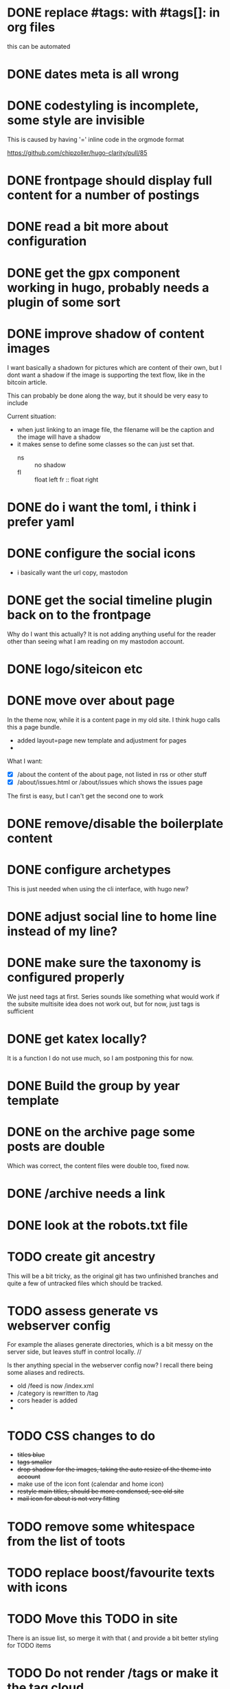 * DONE replace #tags: with #tags[]: in org files
:PROPERTIES:
:CREATED:  [2020-11-14 za 18:09]
:END:

this can be automated
* DONE dates meta is all wrong
:PROPERTIES:
:CREATED:  [2020-11-14 za 18:10]
:END:
* DONE codestyling is incomplete, some style are invisible
:PROPERTIES:
:CREATED:  [2020-11-14 za 18:32]
:END:

This is caused by having '=' inline code in the orgmode format

https://github.com/chipzoller/hugo-clarity/pull/85

* DONE frontpage should display full content for a number of postings
:PROPERTIES:
:CREATED:  [2020-11-14 za 18:30]
:END:
* DONE read a bit more about configuration
:PROPERTIES:
:CREATED:  [2020-11-14 za 18:28]
:END:
* DONE get the gpx component working in hugo, probably needs a plugin of some sort
:PROPERTIES:
:CREATED:  [2020-11-14 za 18:31]
:END:

* DONE improve shadow of content images
:PROPERTIES:
:CREATED:  [2020-11-17 di 13:56]
:END:

I want basically a shadown for pictures which are content of their own, but I dont want a shadow if the image is supporting the text flow, like in the bitcoin article.

This can probably be done along the way, but it should be very easy to include

Current situation:
- when just linking to an image file, the filename will be the caption and the image will have a shadow
- it makes sense to define some classes so the can just set that.
  - ns :: no shadow
  - fl :: float left
    fr :: float right
* DONE do i want the toml, i think i prefer yaml
:PROPERTIES:
:CREATED:  [2020-11-14 za 18:28]
:END:
* DONE configure the social icons
:PROPERTIES:
:CREATED:  [2020-11-14 za 18:10]
:END:

- i basically want the url copy, mastodon
* DONE get the social timeline plugin back on to the frontpage
:PROPERTIES:
:CREATED:  [2020-11-14 za 18:31]
:END:

Why do I want this actually? It is not adding anything useful for the reader other than seeing what I am reading on my mastodon account.

* DONE logo/siteicon etc
:PROPERTIES:
:CREATED:  [2020-11-14 za 18:11]
:END:
* DONE move over about page
:PROPERTIES:
:CREATED:  [2020-11-14 za 18:27]
:END:

In the theme now, while it is a content page in my old site. I think hugo calls this a page bundle.

- added layout=page new template and adjustment for pages
-

What I want:
- [X] /about the content of the about page, not listed in rss or other stuff
- [X] /about/issues.html or /about/issues which shows the issues page

The first is easy, but I can't get the second one to work
* DONE remove/disable the boilerplate content
:PROPERTIES:
:CREATED:  [2020-11-14 za 18:28]
:END:
* DONE configure archetypes
:PROPERTIES:
:CREATED:  [2020-11-18 wo 12:46]
:END:
This is just needed when using the cli interface, with hugo new?
* DONE adjust social line to home line instead of my line?
:PROPERTIES:
:CREATED:  [2020-11-18 wo 12:51]
:END:
* DONE make sure the taxonomy is configured properly
:PROPERTIES:
:CREATED:  [2020-11-14 za 18:28]
:END:

We just need tags at first. Series sounds like something what would work if the subsite multisite idea does not work out, but for now, just tags is sufficient

* DONE get katex locally?
:PROPERTIES:
:CREATED:  [2020-11-16 ma 10:46]
:END:

It is a function I do not use much, so I am postponing this for now.
* DONE Build the group by year template
:PROPERTIES:
:CREATED:  [2020-11-16 ma 14:48]
:END:
* DONE on the archive page some posts are double
:PROPERTIES:
:CREATED:  [2020-11-18 wo 17:29]
:END:

Which was correct, the content files were double too, fixed now.
* DONE /archive needs a link
:PROPERTIES:
:CREATED:  [2020-11-18 wo 19:15]
:END:
* DONE look at the robots.txt file
:PROPERTIES:
:CREATED:  [2020-11-18 wo 18:02]
:END:
* TODO create git ancestry
:PROPERTIES:
:CREATED:  [2020-11-18 wo 17:22]
:END:
This will be a bit tricky, as the original git has two unfinished branches and quite a few of untracked files which should be tracked.
* TODO assess generate vs webserver config
:PROPERTIES:
:CREATED:  [2020-11-18 wo 17:24]
:END:
For example the aliases generate directories, which is a bit messy on the server side, but leaves stuff in control locally. //

Is ther anything special in the webserver config now? I recall there being some aliases and redirects.

- old /feed is now /index.xml
- /category is rewritten to /tag
- cors header is added
-
* TODO CSS changes to do
:PROPERTIES:
:CREATED:  [2020-11-16 ma 10:47]
:END:
- +titles blue+
- +tags smaller+
- +drop shadow for the images, taking the auto resize of the theme into account+
- make use of the icon font (calendar and home icon)
- +restyle main titles, should be more condensed, see old site+
- +mail icon for about is not very fitting+

* TODO remove some whitespace from the list of toots
:PROPERTIES:
:CREATED:  [2020-11-18 wo 12:57]
:END:
* TODO replace boost/favourite texts with icons
:PROPERTIES:
:CREATED:  [2020-11-18 wo 12:57]
:END:
* TODO Move this TODO in site
:PROPERTIES:
:CREATED:  [2020-11-19 do 11:24]
:END:

There is an issue list, so merge it with that ( and provide a bit better styling for TODO items
* TODO Do not render /tags or make it the tag cloud
:PROPERTIES:
:CREATED:  [2020-11-19 do 17:18]
:END:
It is the normal list page now
* After deployment
:PROPERTIES:
:CREATED:  [2020-11-19 do 17:37]
:END:
** TODO add search functionality
:PROPERTIES:
:CREATED:  [2020-11-14 za 18:10]
:END:

https://gohugo.io/tools/search/


https://gist.github.com/eddiewebb/735feb48f50f0ddd65ae5606a1cb41ae looks ok-ish


The basic method is the same, generate some data file to query with client side code. Typically a json file.
While this is fine for small sites, this doesn't scale very well, the json file gets loaded completely for every search. At some point a smarter solution is needed.

In terms of implementation, typically some template is constructed, which is then generated alongside the pages, uploaded so the client side code can access it.

fuse.js gets the most votes

The theme I am using is planning an implementation for search in their 2.0 version which may be fine to wait for.
** TODO integrate existing comments
:PROPERTIES:
:CREATED:  [2020-11-18 wo 17:21]
:END:

They are not on site right now. But I have json exports from the disqus days.

No need to do this directly, but I don want to save the data.

I like the idea of staticman although i do not want to rely on github for the comments, I think it is possible to self host, but this may be quite a bit of work. Probably postponing.

I also like the idea of having the comments on a social site, and not having them directly on the blog itself, but that has a few nicknacks as well. I haven't seen an implementation yet which I liked.

** TODO When viewing a post, show related in the sidebar
:PROPERTIES:
:CREATED:  [2020-11-18 wo 11:07]
:END:
** TODO look at automatically minifying
:PROPERTIES:
:CREATED:  [2020-11-19 do 11:14]
:END:
I think there is a section in the documentation about the hugo pipe which may be related to this? Ideally this should be an option in the staging/production environment to set
** TODO After deploy: reorganize content files
:PROPERTIES:
:CREATED:  [2020-11-19 do 11:24]
:END:
There are a couple of folders below content which shouldn't really be there. The files folder should be examined and most of the files should probably move to its relevant document / posting where the post is converted to a page bundle. The downside is that the filesystem will then be littered with all these files and it will be hard to optimize for them or move them to a CDN if needed.
** TODO Extend the deployment script
:PROPERTIES:
:CREATED:  [2020-11-18 wo 17:24]
:END:

hugo deploy does only supports some cloud services, so i just need some sort of script to rsync the whole shebang.

Options:

1. rsync script to sync .site dir

   This is basically what the old site did, manual action, no frills. Good way to start I guess.

2. Use ansible for deployment

   Another option is to use an ansible script which can do the rsync, but also help configure the webserver and other things that may help manage the deployment.

3. Post receive hook on server

   An alternative deploy option could be a post-receive hook on the server side, this means only git and editor is enough to publish content, instead of hugo/git/rsync

   The site would then run a script after each push, taking care of updating the site on the right location on the server. An extra pro is that the amount of content that needs to go over the connection is probably a lot less (although rsync should be fairly efficient in just transferring the differences to what has already been published)
